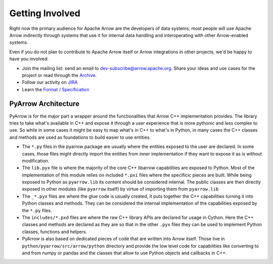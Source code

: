 .. Licensed to the Apache Software Foundation (ASF) under one
.. or more contributor license agreements.  See the NOTICE file
.. distributed with this work for additional information
.. regarding copyright ownership.  The ASF licenses this file
.. to you under the Apache License, Version 2.0 (the
.. "License"); you may not use this file except in compliance
.. with the License.  You may obtain a copy of the License at

..   http://www.apache.org/licenses/LICENSE-2.0

.. Unless required by applicable law or agreed to in writing,
.. software distributed under the License is distributed on an
.. "AS IS" BASIS, WITHOUT WARRANTIES OR CONDITIONS OF ANY
.. KIND, either express or implied.  See the License for the
.. specific language governing permissions and limitations
.. under the License.

Getting Involved
================

Right now the primary audience for Apache Arrow are the developers of data
systems; most people will use Apache Arrow indirectly through systems that use
it for internal data handling and interoperating with other Arrow-enabled
systems.

Even if you do not plan to contribute to Apache Arrow itself or Arrow
integrations in other projects, we'd be happy to have you involved:

* Join the mailing list: send an email to
  `dev-subscribe@arrow.apache.org <mailto:dev-subscribe@arrow.apache.org>`_.
  Share your ideas and use cases for the project or read through the
  `Archive <http://mail-archives.apache.org/mod_mbox/arrow-dev/>`_.
* Follow our activity on `JIRA <https://issues.apache.org/jira/browse/ARROW>`_
* Learn the `Format / Specification
  <https://github.com/apache/arrow/tree/master/format>`_


.. _py_arch_overview:

PyArrow Architecture
--------------------

PyArrow is for the major part a wrapper around the functionalities that
Arrow C++ implementation provides. The library tries to take what's available
in C++ and expose it through a user experience that is more pythonic and
less complex to use. So while in some cases it might be easy to map what's
in C++ to what's in Python, in many cases the C++ classes and methods are
used as foundations to build easier to use entities.

.. image:: py_arch_overview.svg
   :alt: Four layers of PyArrow architecture: .py, .pyx, .pxd and low level C++ code.

* The ``*.py`` files in the pyarrow package are usually where the entities
  exposed to the user are declared. In some cases, those files might directly
  import the entities from inner implementation if they want to expose it
  as is without modification.
* The ``lib.pyx`` file is where the majority of the core C++ libarrow 
  capabilities are exposed to Python. Most of the implementation of this
  module relies on included ``*.pxi`` files where the specificic pieces
  are built. While being exposed to Python as ``pyarrow.lib`` its content
  should be considered internal. The public classes are then directly exposed
  in other modules (like ``pyarrow`` itself) by virtue of importing them from
  ``pyarrow.lib``
* The ``_*.pyx`` files are where the glue code is usually created, it puts
  together the C++ capabilities turning it into Python classes and methods.
  They can be considered the internal implementation of the capabilities
  exposed by the ``*.py`` files.
* The ``includes/*.pxd`` files are where the raw C++ library APIs are declared
  for usage in Cython. Here the C++ classes and methods are declared as they are
  so that in the other ``.pyx`` files they can be used to implement Python classes,
  functions and helpers.
* PyArrow is also based on dedicated pieces of code that are written into Arrow itself.
  Those live in ``python/pyarrow/src/arrow/python`` directory and provide the low level
  code for capabilities like converting to and from numpy or pandas and the classes
  that allow to use Python objects and callbacks in C++.